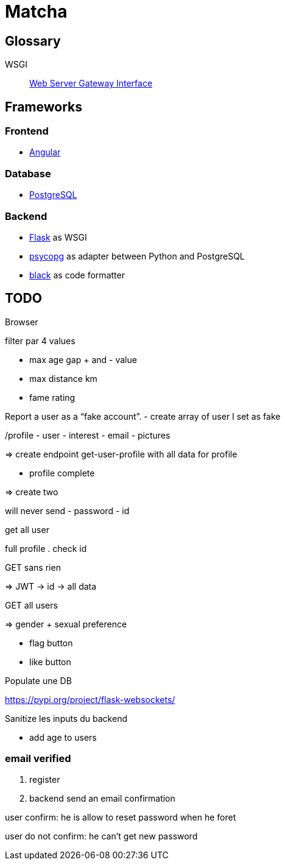 = Matcha

== Glossary

WSGI:: https://en.wikipedia.org/wiki/Web_Server_Gateway_Interface[Web Server Gateway Interface]

== Frameworks

=== Frontend

* https://angular.dev/[Angular]

=== Database

* https://www.postgresql.org/[PostgreSQL]

=== Backend

* https://flask.palletsprojects.com/en/3.0.x/quickstart/[Flask] as WSGI
* https://www.psycopg.org/[psycopg] as adapter between Python and PostgreSQL
* https://black.readthedocs.io/en/stable/index.html#[black] as code formatter

== TODO

Browser

filter
par 4 values

- max age gap + and - value
- max distance km
- fame rating

Report a user as a “fake account”.
- create array of user I set as fake

/profile
- user
- interest
- email
- pictures

=> create endpoint get-user-profile with all data for profile

- profile complete

=> create two

will never send
- password
- id

get all user

full profile
. check id

GET sans rien

=> JWT -> id -> all data

GET all users

=> gender + sexual preference

- flag button
- like button

Populate une DB

https://pypi.org/project/flask-websockets/

Sanitize les inputs du backend

- add age to users

=== email verified

. register
. backend send an email confirmation

user confirm: he is allow to reset password when he foret

user do not confirm: he can't get new password
